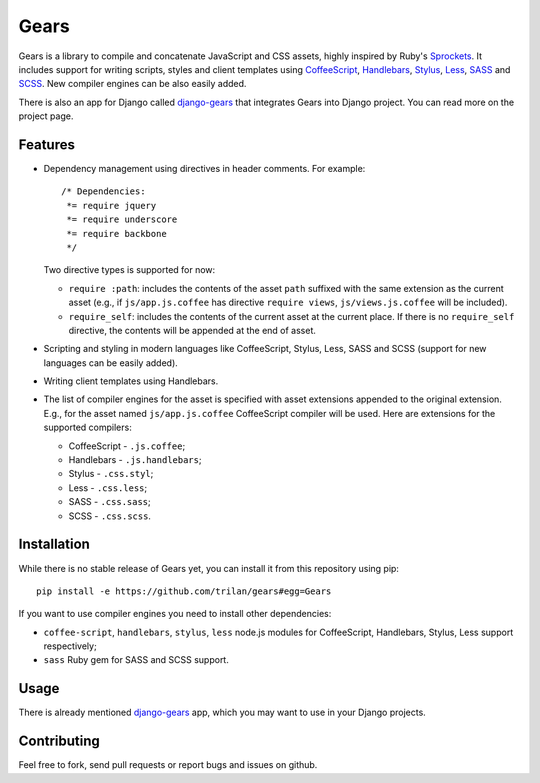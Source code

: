 Gears
=====

Gears is a library to compile and concatenate JavaScript and CSS assets, highly
inspired by Ruby's Sprockets_. It includes support for writing scripts, styles
and client templates using CoffeeScript_, Handlebars_, Stylus_, Less_, SASS_
and SCSS_. New compiler engines can be also easily added.

There is also an app for Django called django-gears_ that integrates Gears
into Django project. You can read more on the project page.

Features
--------

* Dependency management using directives in header comments. For example::

      /* Dependencies:
       *= require jquery
       *= require underscore
       *= require backbone
       */

  Two directive types is supported for now:

  * ``require :path``: includes the contents of the asset ``path`` suffixed
    with the same extension as the current asset (e.g., if
    ``js/app.js.coffee`` has directive ``require views``,
    ``js/views.js.coffee`` will be included).

  * ``require_self``: includes the contents of the current asset at the current
    place. If there is no ``require_self`` directive, the contents will be
    appended at the end of asset.

* Scripting and styling in modern languages like CoffeeScript, Stylus, Less,
  SASS and SCSS (support for new languages can be easily added).

* Writing client templates using Handlebars.

* The list of compiler engines for the asset is specified with asset
  extensions appended to the original extension. E.g., for the asset
  named ``js/app.js.coffee`` CoffeeScript compiler will be used. Here are
  extensions for the supported compilers:

  * CoffeeScript - ``.js.coffee``;
  * Handlebars - ``.js.handlebars``;
  * Stylus - ``.css.styl``;
  * Less - ``.css.less``;
  * SASS - ``.css.sass``;
  * SCSS - ``.css.scss``.

Installation
------------

While there is no stable release of Gears yet, you can install it from this
repository using pip::

    pip install -e https://github.com/trilan/gears#egg=Gears

If you want to use compiler engines you need to install other dependencies:

* ``coffee-script``, ``handlebars``, ``stylus``, ``less`` node.js modules for
  CoffeeScript, Handlebars, Stylus, Less support respectively;
* ``sass`` Ruby gem for SASS and SCSS support.

Usage
-----

There is already mentioned django-gears_ app, which you may want to use in
your Django projects.

Contributing
------------

Feel free to fork, send pull requests or report bugs and issues on github.


.. _Sprockets: http://getsprockets.org
.. _CoffeeScript: http://jashkenas.github.com/coffee-script/
.. _Handlebars: http://www.handlebarsjs.com/
.. _Stylus: http://learnboost.github.com/stylus/
.. _Less: http://lesscss.org/
.. _SASS: http://sass-lang.com/
.. _SCSS: http://sass-lang.com/

.. _django-gears: https://github.com/trilan/django-gears
